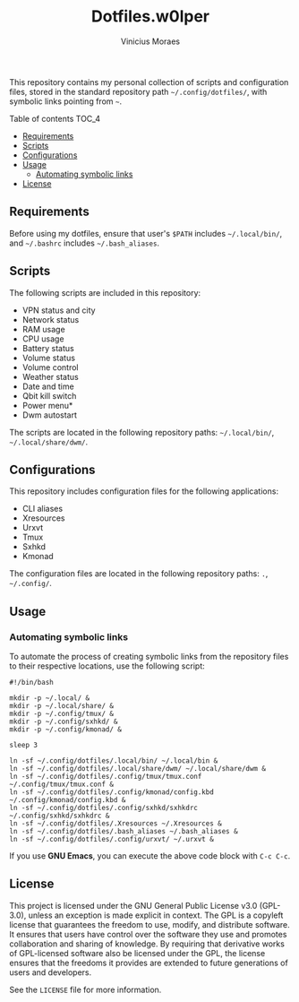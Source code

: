 #+TITLE: Dotfiles.w0lper	
#+AUTHOR: Vinicius Moraes
#+EMAIL: vinicius.moraes@eternodevir.com
#+OPTIONS:   num:nil

This repository contains my personal collection of scripts and configuration files, stored in the standard repository path =~/.config/dotfiles/=, with symbolic links pointing from =~=.

**** Table of contents                                             :TOC_4:
  - [[#requirements][Requirements]]
  - [[#scripts][Scripts]]
  - [[#configurations][Configurations]]
  - [[#usage][Usage]]
    - [[#automating-symbolic-links][Automating symbolic links]]
  - [[#license][License]]

** Requirements

Before using my dotfiles, ensure that user's =$PATH= includes =~/.local/bin/=, and =~/.bashrc= includes =~/.bash_aliases=.

** Scripts

The following scripts are included in this repository:

- VPN status and city
- Network status
- RAM usage
- CPU usage
- Battery status
- Volume status
- Volume control
- Weather status
- Date and time
- Qbit kill switch
- Power menu*
- Dwm autostart

The scripts are located in the following repository paths: =~/.local/bin/=, =~/.local/share/dwm/=.

** Configurations

This repository includes configuration files for the following applications:

- CLI aliases
- Xresources
- Urxvt
- Tmux
- Sxhkd
- Kmonad

The configuration files are located in the following repository paths: =.=, =~/.config/=.

** Usage
*** Automating symbolic links

To automate the process of creating symbolic links from the repository files to their respective locations, use the following script:

#+begin_src shell
  #!/bin/bash

  mkdir -p ~/.local/ &
  mkdir -p ~/.local/share/ & 
  mkdir -p ~/.config/tmux/ &
  mkdir -p ~/.config/sxhkd/ &
  mkdir -p ~/.config/kmonad/ &

  sleep 3

  ln -sf ~/.config/dotfiles/.local/bin/ ~/.local/bin &
  ln -sf ~/.config/dotfiles/.local/share/dwm/ ~/.local/share/dwm &
  ln -sf ~/.config/dotfiles/.config/tmux/tmux.conf ~/.config/tmux/tmux.conf &
  ln -sf ~/.config/dotfiles/.config/kmonad/config.kbd ~/.config/kmonad/config.kbd &
  ln -sf ~/.config/dotfiles/.config/sxhkd/sxhkdrc ~/.config/sxhkd/sxhkdrc &
  ln -sf ~/.config/dotfiles/.Xresources ~/.Xresources &
  ln -sf ~/.config/dotfiles/.bash_aliases ~/.bash_aliases &
  ln -sf ~/.config/dotfiles/.config/urxvt/ ~/.urxvt &
#+end_src

If you use *GNU Emacs*, you can execute the above code block with =C-c C-c=.

** License

This project is licensed under the GNU General Public License v3.0 (GPL-3.0), unless an exception is made explicit in context. The GPL is a copyleft license that guarantees the freedom to use, modify, and distribute software. It ensures that users have control over the software they use and promotes collaboration and sharing of knowledge. By requiring that derivative works of GPL-licensed software also be licensed under the GPL, the license ensures that the freedoms it provides are extended to future generations of users and developers.

See the =LICENSE= file for more information.
